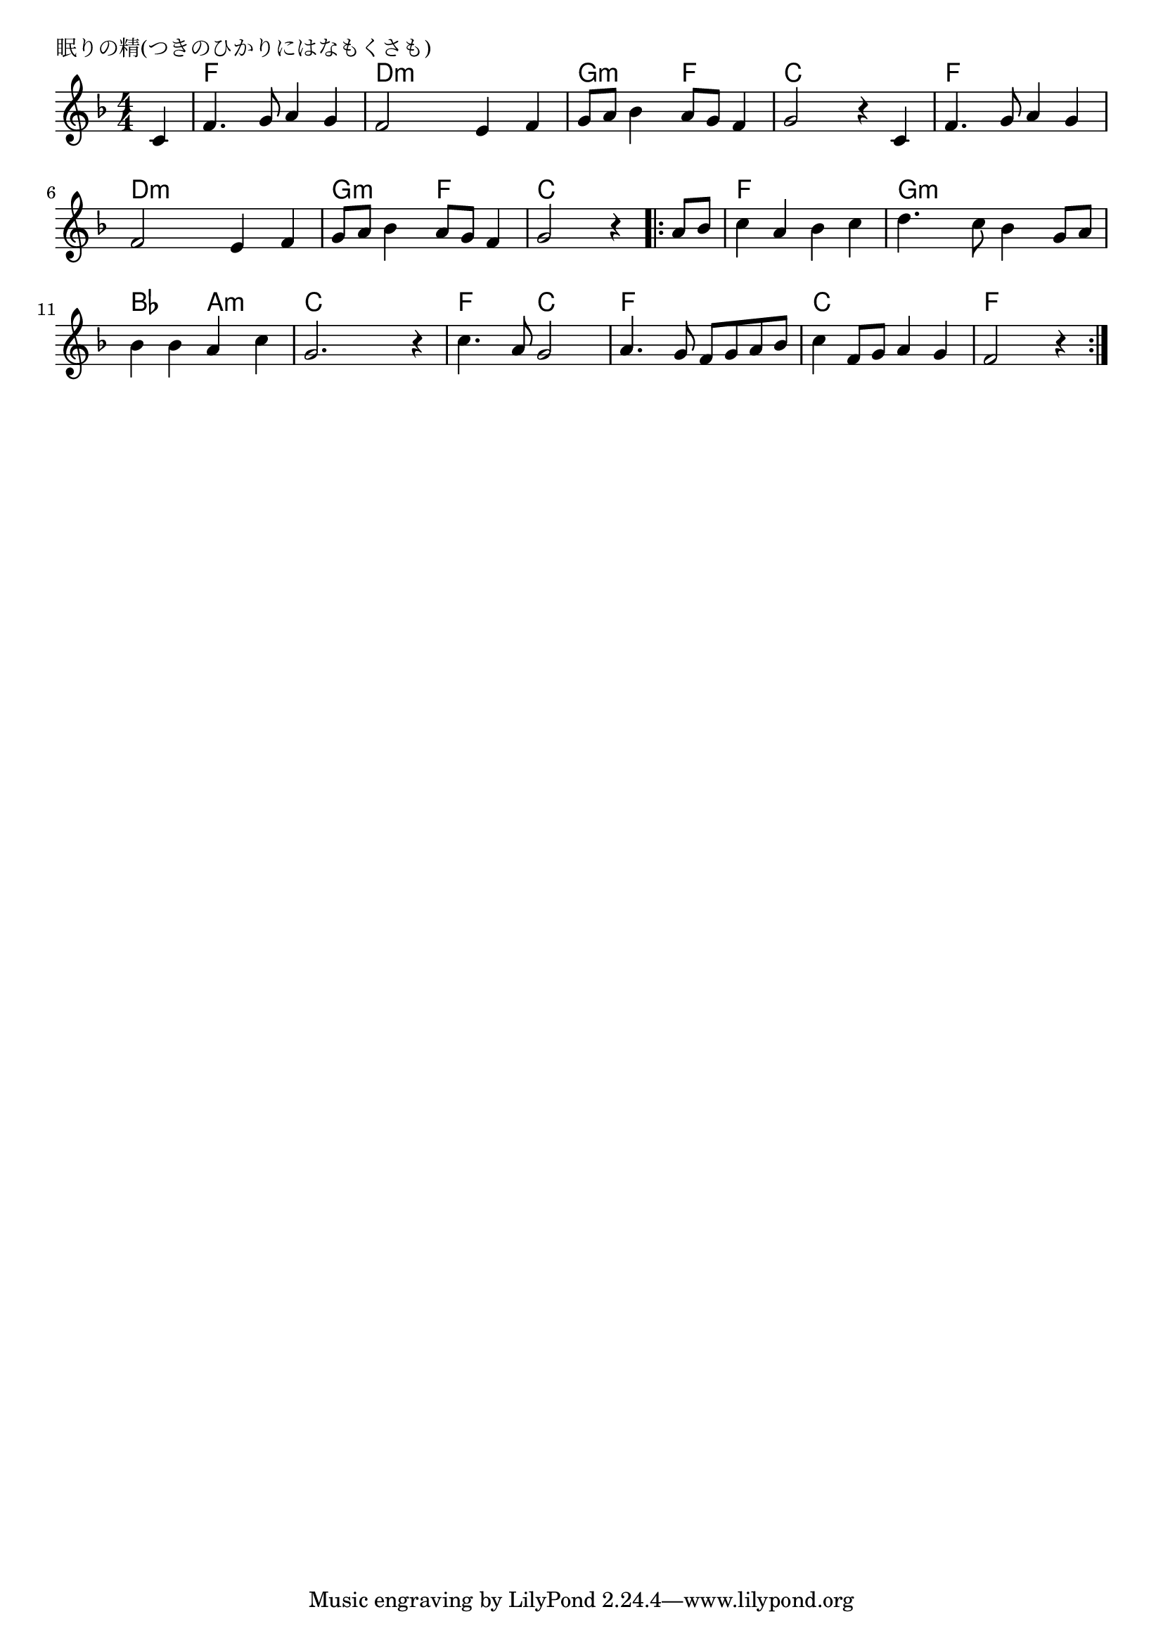 \version "2.18.2"

% 眠りの精(つきのひかりにはなもくさも)

\header {
piece = "眠りの精(つきのひかりにはなもくさも)"
}

melody =
\relative c' {
\key f \major
\time 4/4
\set Score.tempoHideNote = ##t
\tempo 4=100
\numericTimeSignature
\partial 4
%
c4 |
f4. g8 a4 g |
f2 e4 f |

g8 a bes4 a8 g f4 |
g2 r4 c, |
f4. g8 a4 g |

f2 e4 f |
g8 a bes4 a8 g f4 |
g2 r4 

\bar ".|:"
a8 bes |
c4 a bes c |
d4. c8 bes4 g8 a |

bes4 bes a c |
g2. r4 |
c4. a8 g2 |

a4. g8 f g a bes |
c4 f,8 g a4 g |
f2 r4 
\bar ":|."





}
\score {
<<
\chords {
\set noChordSymbol = ""
\set chordChanges=##t
%%
r4 f f f f d:m d:m d:m d:m
g:m g:m f f c c c c f f f f
d:m d:m d:m d:m g:m g:m f f c c c
c f f f f g:m g:m g:m g:m
bes bes a:m a:m c c c c f f c c 
f f f f c c c c f f f


}
\new Staff {\melody}
>>
\layout {
line-width = #190
indent = 0\mm
}
\midi {}
}